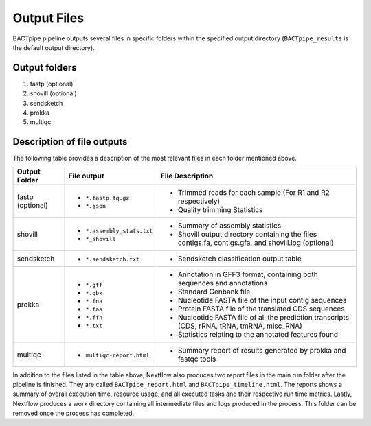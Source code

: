 Output Files
============
BACTpipe pipeline outputs several files in specific folders within the
specified output directory (``BACTpipe_results`` is the default output
directory).

Output folders
**************

1. fastp (optional)
2. shovill (optional)
3. sendsketch
4. prokka
5. multiqc

Description of file outputs
***************************

The following table provides a description of the most relevant files in each
folder mentioned above.

+-----------------+----------------------------------------------+----------------------------------------------------------------------------------------------------------------+
| Output Folder   | File output                                  | File Description                                                                                               |
+=================+==============================================+================================================================================================================+
| fastp           | - ``*.fastp.fq.gz``                          | - Trimmed reads for each sample (For R1 and R2 respectively)                                                   |
| (optional)      | - ``*.json``                                 | - Quality trimming Statistics                                                                                  |
+-----------------+----------------------------------------------+----------------------------------------------------------------------------------------------------------------+
| shovill         | - ``*.assembly_stats.txt``                   | - Summary of assembly statistics                                                                               |
|                 | - ``*_shovill``                              | - Shovill output directory containing the files contigs.fa, contigs.gfa, and shovill.log (optional)            |
+-----------------+----------------------------------------------+----------------------------------------------------------------------------------------------------------------+
| sendsketch      | - ``*.sendsketch.txt``                       | - Sendsketch classification output table                                                                       |
+-----------------+----------------------------------------------+----------------------------------------------------------------------------------------------------------------+
| prokka          | - ``*.gff``                                  | - Annotation in GFF3 format, containing both sequences and annotations                                         |
|                 | - ``*.gbk``                                  | - Standard Genbank file                                                                                        |
|                 | - ``*.fna``                                  | - Nucleotide FASTA file of the input contig sequences                                                          |
|                 | - ``*.faa``                                  | - Protein FASTA file of the translated CDS sequences                                                           |
|                 | - ``*.ffn``                                  | - Nucleotide FASTA file of all the prediction transcripts (CDS, rRNA, tRNA, tmRNA, misc_RNA)                   |
|                 | - ``*.txt``                                  | - Statistics relating to the annotated features found                                                          |
+-----------------+----------------------------------------------+----------------------------------------------------------------------------------------------------------------+
| multiqc         | - ``multiqc-report.html``                    | - Summary report of results generated by prokka and fastqc tools                                               |
+-----------------+----------------------------------------------+----------------------------------------------------------------------------------------------------------------+


In addition to the files listed in the table above, Nextflow also produces two
report files in the main run folder after the pipeline is finished.  They are
called ``BACTpipe_report.html`` and ``BACTpipe_timeline.html``. The reports
shows a summary of overall execution time, resource usage, and all executed
tasks and their respective run time metrics. Lastly, Nextflow produces a work 
directory containing all intermediate files and logs produced in the process. 
This folder can be removed once the process has completed.

